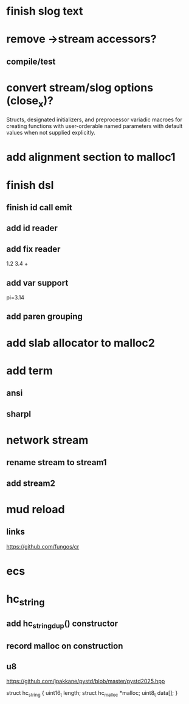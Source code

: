 * finish slog text

* remove ->stream accessors?
** compile/test

* convert stream/slog options (close_x)?

Structs, designated initializers, and preprocessor variadic macroes
for creating functions with user-orderable named parameters with default
values when not supplied explicitly.

* add alignment section to malloc1

* finish dsl
** finish id call emit
** add id reader
** add fix reader
1.2 3.4 +
** add var support
pi=3.14
** add paren grouping

* add slab allocator to malloc2

* add term
** ansi
** sharpl

* network stream
** rename stream to stream1
** add stream2

* mud reload
** links

https://github.com/fungos/cr

* ecs

* hc_string
** add hc_string_dup() constructor
** record malloc on construction
** u8

https://github.com/jpakkane/pystd/blob/master/pystd2025.hpp

struct hc_string {
  uint16_t length;
  struct hc_malloc *malloc;
  uint8_t data[];
}
